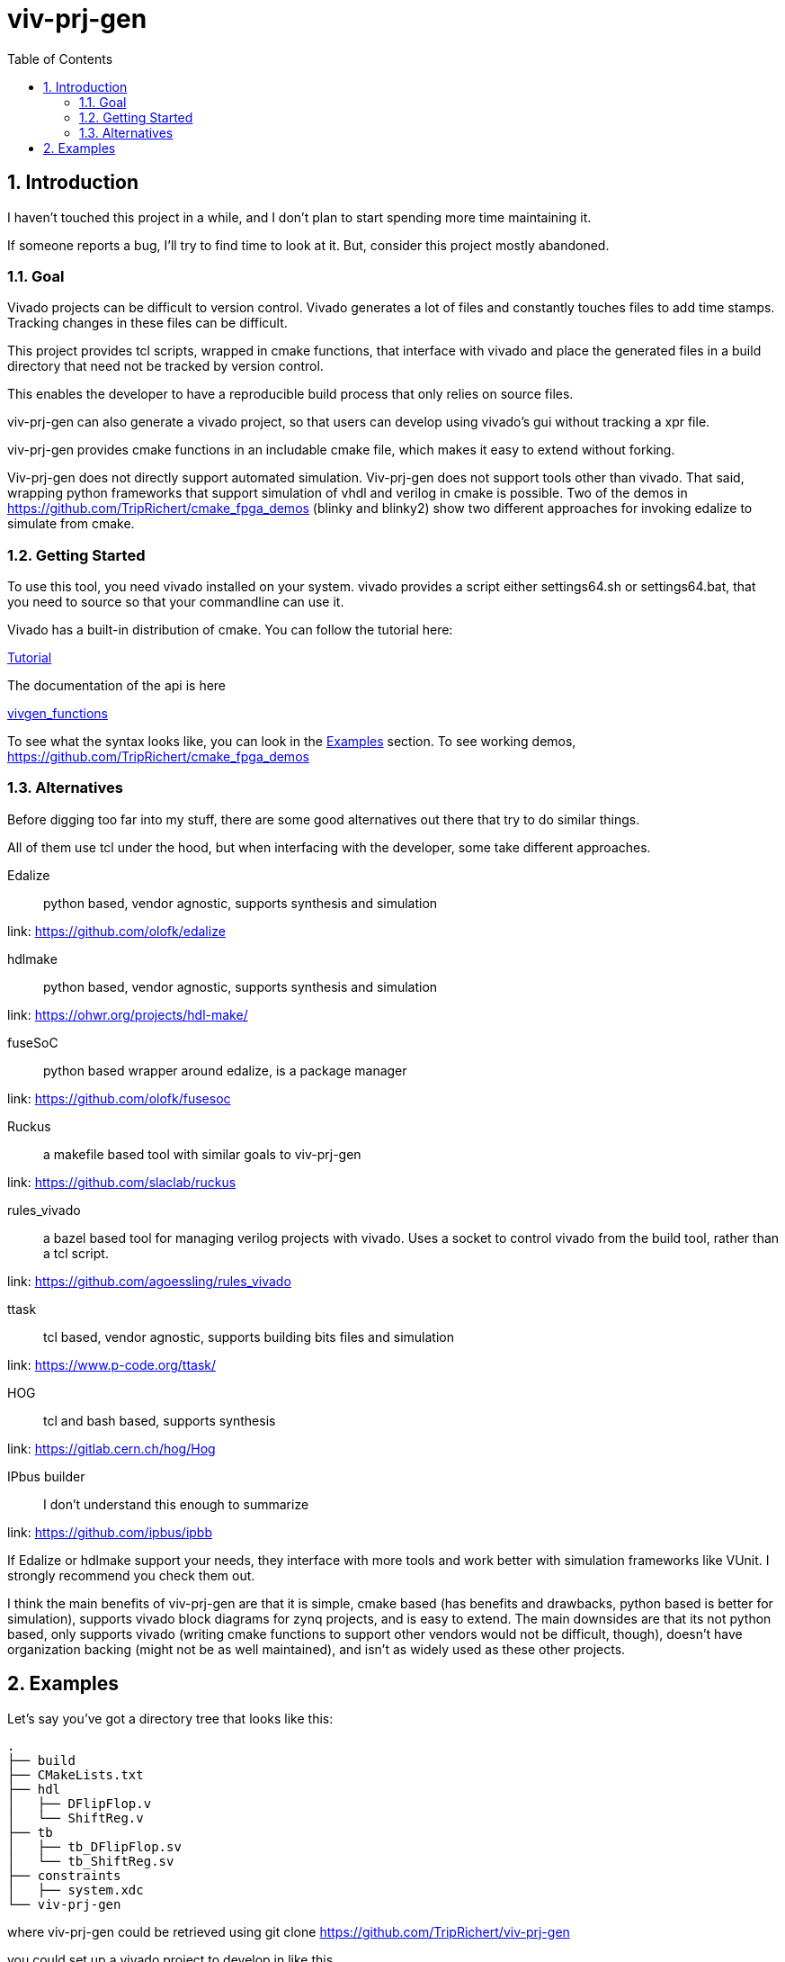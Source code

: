 = viv-prj-gen
:toc: 
:sectnums:
ifdef::env-github[]
:tip-caption: :bulb:
:note-caption: :information_source:
:important-caption: :heavy_exclamation_mark:
:caution-caption: :fire:
:warning-caption: :warning:
endif::[]

== Introduction

I haven't touched this project in a while, and I don't plan to start spending more time maintaining it.

If someone reports a bug, I'll try to find time to look at it.  But, consider this project mostly abandoned.

=== Goal

Vivado projects can be difficult to version control. Vivado generates a lot of files and constantly touches files to add time stamps.  Tracking changes in these files can be difficult.

This project provides tcl scripts, wrapped in cmake functions, that interface with vivado and place the generated files in a build directory that need not be tracked by version control.

This enables the developer to have a reproducible build process that only relies on source files.

viv-prj-gen can also generate a vivado project, so that users can develop using vivado's gui without tracking a xpr file.

viv-prj-gen provides cmake functions in an includable cmake file, which makes it easy to extend without forking.

Viv-prj-gen does not directly support automated simulation.  Viv-prj-gen does not support tools other than vivado.  That said, wrapping python frameworks that support simulation of vhdl and verilog in cmake is possible.  Two of the demos in https://github.com/TripRichert/cmake_fpga_demos (blinky and blinky2) show two different approaches for invoking edalize to simulate from cmake.

=== Getting Started

To use this tool, you need vivado installed on your system.  vivado provides a script either settings64.sh or settings64.bat, that you need to source so that your commandline can use it.

Vivado has a built-in distribution of cmake.  You can follow the tutorial here:

link:tutorial/Tutorial.adoc[Tutorial]

The documentation of the api is here

link:docs/vivgen_functions.adoc[vivgen_functions]

To see what the syntax looks like, you can look in the <<Examples>> section.  To see working demos, https://github.com/TripRichert/cmake_fpga_demos

=== Alternatives

Before digging too far into my stuff, there are some good alternatives out there that try to do similar things.

All of them use tcl under the hood, but when interfacing with the developer, some take different approaches.

Edalize:: python based, vendor agnostic, supports synthesis and simulation

link: https://github.com/olofk/edalize

hdlmake:: python based, vendor agnostic, supports synthesis and simulation

link: https://ohwr.org/projects/hdl-make/

fuseSoC:: python based wrapper around edalize, is a package manager

link: https://github.com/olofk/fusesoc

Ruckus:: a makefile based tool with similar goals to viv-prj-gen

link: https://github.com/slaclab/ruckus

rules_vivado:: a bazel based tool for managing verilog projects with vivado.  Uses a socket to control vivado from the build tool, rather than a tcl script.

link: https://github.com/agoessling/rules_vivado

ttask:: tcl based, vendor agnostic, supports building bits files and simulation

link: https://www.p-code.org/ttask/

HOG:: tcl and bash based, supports synthesis

link: https://gitlab.cern.ch/hog/Hog

IPbus builder:: I don't understand this enough to summarize

link: https://github.com/ipbus/ipbb

If Edalize or hdlmake support your needs, they interface with more tools and work better with simulation frameworks like VUnit.  I strongly recommend you check them out.

I think the main benefits of viv-prj-gen are that it is simple, cmake based (has benefits and drawbacks, python based is better for simulation), supports vivado block diagrams for zynq projects, and is easy to extend.  The main downsides are that its not python based, only supports vivado (writing cmake functions to support other vendors would not be difficult, though), doesn't have organization backing (might not be as well maintained), and isn't as widely used as these other projects.

== Examples

Let's say you've got a directory tree that looks like this:

[source, verbatim]
.
├── build
├── CMakeLists.txt
├── hdl
│   ├── DFlipFlop.v
│   └── ShiftReg.v
├── tb
│   ├── tb_DFlipFlop.sv
│   └── tb_ShiftReg.sv
├── constraints
│   ├── system.xdc
└── viv-prj-gen

where viv-prj-gen could be retrieved using git clone https://github.com/TripRichert/viv-prj-gen

you could set up a vivado project to develop in like this.

[source, cmake]
----
cmake_minimum_required(VERSION 3.3)
project(prjgen)
set(CMAKE_DISABLE_SOURCE_CHANGES ON)
set(CMAKE_DISABLE_IN_SOURCE_BUILD ON)

include(viv-prj-gen/vivgen_functions.cmake)

file(GLOB hdlfiles hdl/*.v)
file(GLOB tbfiles tb/*.sv)
file(GLOB xdcfiles constraints/*.xdc)
set(mypartname "XC7Z020-1CLG484")

#specify project to develop in
add_vivado_devel_project(
  PRJNAME test
  PARTNAME ${mypartname}
  VERILOGSYNTHFILES ${hdlfiles}
  SVSIMFILES ${tbfiles} ${hdlfiles}
  UNSCOPEDLATEXDC ${xdcfiles}
  )
----

If you want to build a bit file, you can set up a nonproject mode build recipe like this.

[source, cmake]
----
cmake_minimum_required(VERSION 3.3)
project(prjgen)
set(CMAKE_DISABLE_SOURCE_CHANGES ON)
set(CMAKE_DISABLE_IN_SOURCE_BUILD ON)

include(viv-prj-gen/vivgen_functions.cmake)

file(GLOB hdlfiles hdl/*.v)
file(GLOB tbfiles tb/*.sv)
file(GLOB xdcfiles constraints/*.xdc)
set(mypartname "XC7Z020-1CLG484")

#use nonproject mode to specify recipe for bit file
add_vivado_nonprj_bitfile(
  PRJNAME test
  TOPNAME ShiftReg
  PARTNAME ${partname}
  VHDLFILES ${hdlfiles}
  UNSCOPEDLATEXDC ${xdcfiles}
  BITFILE_OUTPUT test_bitfile
  )
# create target that depends on output bitfile
add_custom_target(testnonprj_target
  DEPENDS ${test_bitfile}
  )
----

If you need to customize the build process, there are hooks for that, too.

If you are interested in seeing more of the capabilities, go through the tutorial:

link:tutorial/Tutorial.adoc[Tutorial]

